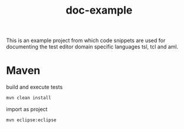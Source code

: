 #+title: doc-example
This is an example project from which code snippets are used for documenting the test editor domain specific languages tsl, tcl and aml.
* Maven
  build and execute tests
  #+BEGIN_SRC sh
  mvn clean install
  #+END_SRC
  import as project
  #+BEGIN_SRC sh
  mvn eclipse:eclipse
  #+END_SRC
